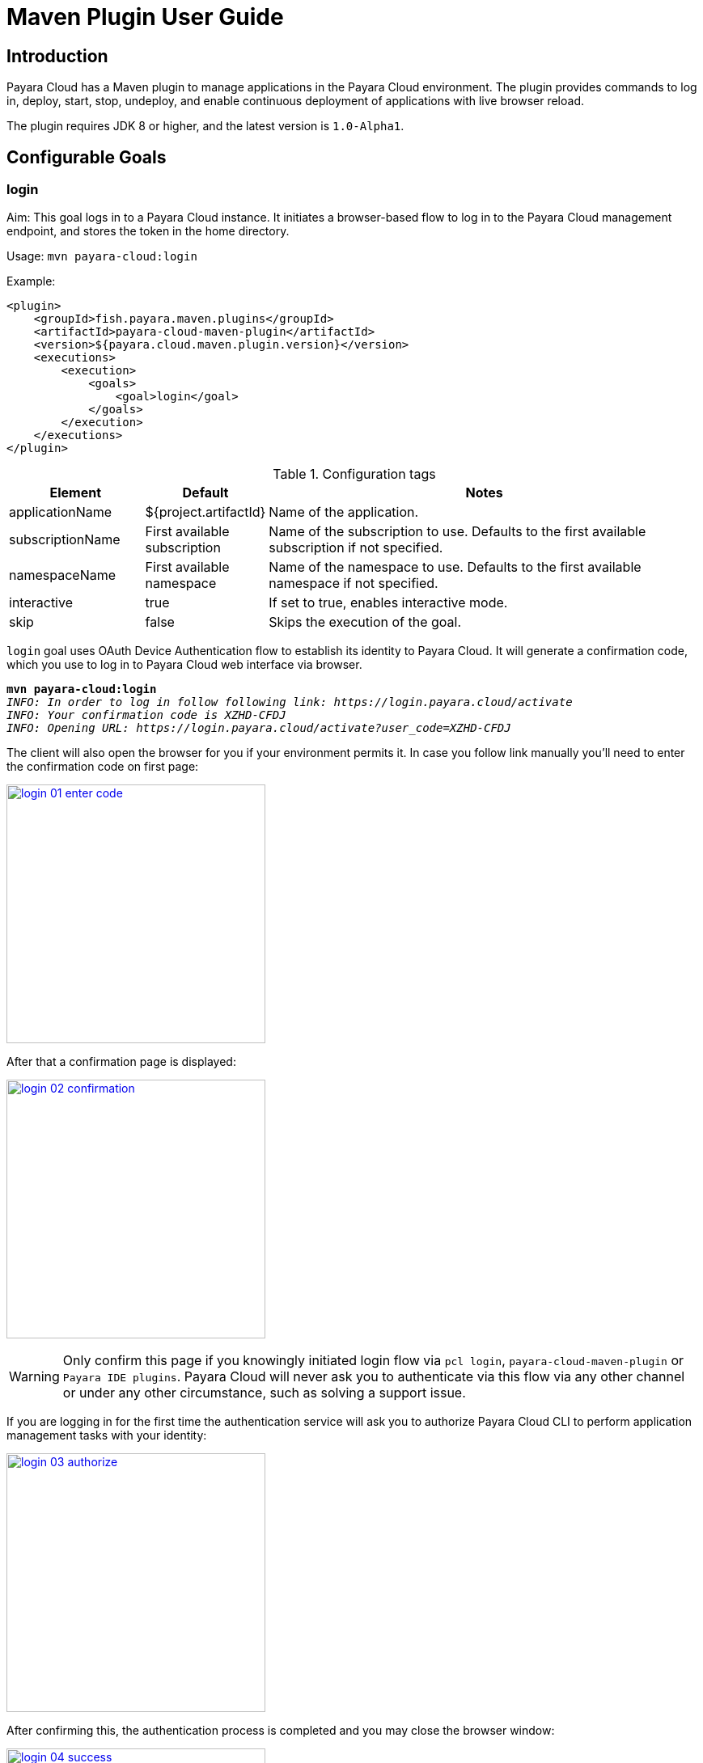 = Maven Plugin User Guide
:man-prefix: #
:man-suffix: 1
:imagesdir: images/
:release-version: 1.0-Alpha1
:release-repo: https://mvnrepository.com/artifact/fish.payara.maven.plugins/payara-cloud-maven-plugin

== Introduction

Payara Cloud has a Maven plugin to manage applications in the Payara Cloud environment. The plugin provides commands to log in, deploy, start, stop, undeploy, and enable continuous deployment of applications with live browser reload.

The plugin requires JDK 8 or higher, and the latest version is `1.0-Alpha1`.

[[goals]]
== Configurable Goals

[[login-goal]]
=== login

Aim: This goal logs in to a Payara Cloud instance. It initiates a browser-based flow to log in to the Payara Cloud management endpoint, and stores the token in the home directory.

Usage: `mvn payara-cloud:login`

Example:

[source, xml]
<plugin>
    <groupId>fish.payara.maven.plugins</groupId>
    <artifactId>payara-cloud-maven-plugin</artifactId>
    <version>${payara.cloud.maven.plugin.version}</version>
    <executions>
        <execution>
            <goals>
                <goal>login</goal>
            </goals>
        </execution>
    </executions>
</plugin>

.Configuration tags
[cols="2,1,7",options="header"]
|===
|Element
|Default
|Notes

|applicationName
|${project.artifactId}
|Name of the application.

|subscriptionName
|First available subscription
|Name of the subscription to use. Defaults to the first available subscription if not specified.

|namespaceName
|First available namespace
|Name of the namespace to use. Defaults to the first available namespace if not specified.

|interactive
|true
|If set to true, enables interactive mode.

|skip
|false
|Skips the execution of the goal.
|===


`login` goal uses OAuth Device Authentication flow to establish its identity to Payara Cloud.
It will generate a confirmation code, which you use to log in to Payara Cloud web interface via browser.

[listing,subs=+quotes]
----
*mvn payara-cloud:login*
_INFO: In order to log in follow following link: https://login.payara.cloud/activate_
_INFO: Your confirmation code is XZHD-CFDJ_
_INFO: Opening URL: https://login.payara.cloud/activate?user_code=XZHD-CFDJ_
----

The client will also open the browser for you if your environment permits it.
In case you follow link manually you'll need to enter the confirmation code on first page:

[.text-center]
image:login-01-enter-code.png[width=320, window="_blank", link="{imagesdir}/login-01-enter-code.png"]

After that a confirmation page is displayed:

[.text-center]
image:login-02-confirmation.png[width=320, window="_blank", link="{imagesdir}/login-02-confirmation.png"]

WARNING: Only confirm this page if you knowingly initiated login flow via `pcl login`, `payara-cloud-maven-plugin` or `Payara IDE plugins`.
Payara Cloud will never ask you to authenticate via this flow via any other channel or under any other circumstance, such as solving a support issue.

If you are logging in for the first time the authentication service will ask you to authorize Payara Cloud CLI to perform application management tasks with your identity:

[.text-center]
image:login-03-authorize.png[width=320, window="_blank", link="{imagesdir}/login-03-authorize.png"]

After confirming this, the authentication process is completed and you may close the browser window:

[.text-center]
image:login-04-success.png[width=320, window="_blank", link="{imagesdir}/login-04-success.png"]

==== Managing tokens

After login is complete the relevant token is stored in `$HOME/.payara/manage.payara.cloud`.
The token does not have any expiration time, so you will not need to log in again for when using `pcl`.
Tokens can be invalidated remotely via User Preferences screen in Payara Cloud Web UI.


[[deploy-goal]]
=== deploy

Aim: This goal uploads an application binary and deploys an existing application. It can be used to provide a new binary for an existing application or to upload a new application into a namespace.

Usage: `mvn payara-cloud:deploy`

Example:

[source, xml, subs=attributes+]
<plugin>
    <groupId>fish.payara.maven.plugins</groupId>
    <artifactId>payara-cloud-maven-plugin</artifactId>
    <version>${payara.cloud.maven.plugin.version}</version>
    <executions>
        <execution>
            <goals>
                <goal>deploy</goal>
            </goals>
        </execution>
    </executions>
    <configuration>
        <applicationPath>${project.build.directory}/${project.build.finalName}.war</applicationPath>
        <applicationName>myApp</applicationName>
        <subscriptionName>mySubscriptionName</subscriptionName>
        <namespaceName>myNamespaceName</namespaceName>
    </configuration>
</plugin>


.Configuration tags
[cols="2,1,7",options="header"]
|===
|Element
|Default
|Notes

|applicationPath
|${project.build.directory}/${project.build.finalName}.war
|Path to the application binary.

|applicationName
|${project.artifactId}
|Name of the application.

|subscriptionName
|First available subscription
|Name of the subscription to use. Defaults to the first available subscription if not specified.

|namespaceName
|First available namespace
|Name of the namespace to use. Defaults to the first available namespace if not specified.

|interactive
|true
|If set to true, enables interactive mode.

|skip
|false
|Skips the execution of the goal.
|===

[[start-goal]]
=== start

Aim: This goal starts an application in Payara Cloud. It is used when an application is in a stopped state.

Usage: `mvn payara-cloud:start`

Example:

[source, xml]
<plugin>
    <groupId>fish.payara.maven.plugins</groupId>
    <artifactId>payara-cloud-maven-plugin</artifactId>
    <version>${payara.cloud.maven.plugin.version}</version>
    <executions>
        <execution>
            <goals>
                <goal>start</goal>
            </goals>
        </execution>
    </executions>
    <configuration>
        <applicationName>myApp</applicationName>
        <subscriptionName>mySubscriptionName</subscriptionName>
        <namespaceName>myNamespaceName</namespaceName>
    </configuration>
</plugin>

.Configuration tags
[cols="2,1,7",options="header"]
|===
|Element
|Default
|Notes

|applicationName
|${project.artifactId}
|Name of the application.

|subscriptionName
|First available subscription
|Name of the subscription to use. Defaults to the first available subscription if not specified.

|namespaceName
|First available namespace
|Name of the namespace to use. Defaults to the first available namespace if not specified.

|interactive
|true
|If set to true, enables interactive mode.

|skip
|false
|Skips the execution of the goal.
|===


[[stop-goal]]
=== stop

Aim: This goal stops a deployed application in Payara Cloud.

Usage: `mvn payara-cloud:stop`

Example:

[source, xml]
<plugin>
    <groupId>fish.payara.maven.plugins</groupId>
    <artifactId>payara-cloud-maven-plugin</artifactId>
    <version>${payara.cloud.maven.plugin.version}</version>
    <executions>
        <execution>
            <goals>
                <goal>stop</goal>
            </goals>
        </execution>
    </executions>
    <configuration>
        <applicationName>myApp</applicationName>
        <subscriptionName>mySubscriptionName</subscriptionName>
        <namespaceName>myNamespaceName</namespaceName>
    </configuration>
</plugin>

.Configuration tags
[cols="2,1,7",options="header"]
|===
|Element
|Default
|Notes

|applicationName
|${project.artifactId}
|Name of the application.

|subscriptionName
|First available subscription
|Name of the subscription to use. Defaults to the first available subscription if not specified.

|namespaceName
|First available namespace
|Name of the namespace to use. Defaults to the first available namespace if not specified.

|interactive
|true
|If set to true, enables interactive mode.

|skip
|false
|Skips the execution of the goal.
|===

[[undeploy-goal]]
=== undeploy

Aim: This goal deletes the deployed application from Payara Cloud.

Usage: `mvn payara-cloud:undeploy`

Example:

[source, xml]
<plugin>
    <groupId>fish.payara.maven.plugins</groupId>
    <artifactId>payara-cloud-maven-plugin</artifactId>
    <version>${payara.cloud.maven.plugin.version}</version>
    <executions>
        <execution>
            <goals>
                <goal>undeploy</goal>
            </goals>
        </execution>
    </executions>
    <configuration>
        <applicationName>myApp</applicationName>
        <subscriptionName>mySubscriptionName</subscriptionName>
        <namespaceName>myNamespaceName</namespaceName>
    </configuration>
</plugin>

.Configuration tags
[cols="2,1,7",options="header"]
|===
|Element
|Default
|Notes

|applicationName
|${project.artifactId}
|Name of the application.

|subscriptionName
|First available subscription
|Name of the subscription to use. Defaults to the first available subscription if not specified.

|namespaceName
|First available namespace
|Name of the namespace to use. Defaults to the first available namespace if not specified.

|interactive
|true
|If set to true, enables interactive mode.

|skip
|false
|Skips the execution of the goal.
|===


[[dev-goal]]
=== dev

Aim: The dev goal enables continuous deployment of the application on source code changes with live browser reload.

Usage: `mvn payara-cloud:dev`

Example:

[source, xml]
<plugin>
    <groupId>fish.payara.maven.plugins</groupId>
    <artifactId>payara-cloud-maven-plugin</artifactId>
    <version>${payara.cloud.maven.plugin.version}</version>
    <executions>
        <execution>
            <goals>
                <goal>dev</goal>
            </goals>
        </execution>
    </executions>
    <configuration>
        <applicationPath>${project.build.directory}/${project.build.finalName}.war</applicationPath>
        <autoDeploy>true</autoDeploy>
        <liveReload>true</liveReload>
        <browser>chrome</browser>
        <applicationName>myApp</applicationName>
        <subscriptionName>mySubscriptionName</subscriptionName>
        <namespaceName>myNamespaceName</namespaceName>
    </configuration>
</plugin>


.Configuration tags
[cols="2,1,7",options="header"]
|===
|Element
|Default
|Notes

|applicationPath
|${project.build.directory}/${project.build.finalName}.war
|Path to the application binary.

|autoDeploy
|true
|Enables automatic deployment on file changes.

|liveReload
|true
|Enables live browser reload on deployment.

|browser
|auto detects
|Specifies the browser for live reload.

|applicationName
|${project.artifactId}
|Name of the application.

|subscriptionName
|First available subscription
|Name of the subscription to use. Defaults to the first available subscription if not specified.

|namespaceName
|First available namespace
|Name of the namespace to use. Defaults to the first available namespace if not specified.

|interactive
|true
|If set to true, enables interactive mode.

|skip
|false
|Skips the execution of the goal.
|===


[[list-subscriptions]]
=== list-subscriptions

Aim:: This goal lists all available subscriptions in Payara Cloud.

Usage:: `mvn payara-cloud:list-subscriptions`

Example::
----
<plugin>
    <groupId>fish.payara.maven.plugins</groupId>
    <artifactId>payara-cloud-maven-plugin</artifactId>
    <version>${payara.cloud.maven.plugin.version}</version>
    <executions>
        <execution>
            <goals>
                <goal>list-subscriptions</goal>
            </goals>
        </execution>
    </executions>
</plugin>
----

.Configuration tags
[cols="2,1,7",options="header"]
|===
| Element
| Default
| Notes

| interactive
| true
| If set to true, enables interactive mode.

| skip
| false
| Skips the execution of the goal.
|===


[[list-namespaces]]
=== list-namespaces

Aim:: This goal lists all available namespaces in Payara Cloud.

Usage:: `mvn payara-cloud:list-namespaces`

Example::
----
<plugin>
    <groupId>fish.payara.maven.plugins</groupId>
    <artifactId>payara-cloud-maven-plugin</artifactId>
    <version>${payara.cloud.maven.plugin.version}</version>
    <executions>
        <execution>
            <goals>
                <goal>list-namespaces</goal>
            </goals>
        </execution>
    </executions>
    <configuration>
        <subscriptionName>mySubscriptionName</subscriptionName>
    </configuration>
</plugin>
----

.Configuration tags
[cols="2,1,7",options="header"]
|===
| Element
| Default
| Notes

| subscriptionName
| First available subscription
| Name of the subscription to use. Defaults to the first available subscription if not specified.

| interactive
| true
| If set to true, enables interactive mode.

| skip
| false
| Skips the execution of the goal.
|===


[[list-applications]]
=== list-applications

Aim:: This goal lists all deployed applications in Payara Cloud.

Usage:: `mvn payara-cloud:list-applications`

Example::
----
<plugin>
    <groupId>fish.payara.maven.plugins</groupId>
    <artifactId>payara-cloud-maven-plugin</artifactId>
    <version>${payara.cloud.maven.plugin.version}</version>
    <executions>
        <execution>
            <goals>
                <goal>list-applications</goal>
            </goals>
        </execution>
    </executions>
    <configuration>
        <subscriptionName>mySubscriptionName</subscriptionName>
        <namespaceName>myNamespaceName</namespaceName>
    </configuration>
</plugin>
----

.Configuration tags
[cols="2,1,7",options="header"]
|===
| Element
| Default
| Notes

| subscriptionName
| First available subscription
| Name of the subscription to use. Defaults to the first available subscription if not specified.

| namespaceName
| First available namespace
| Name of the namespace to use. Defaults to the first available namespace if not specified.

| interactive
| true
| If set to true, enables interactive mode.

| skip
| false
| Skips the execution of the goal.
|===
